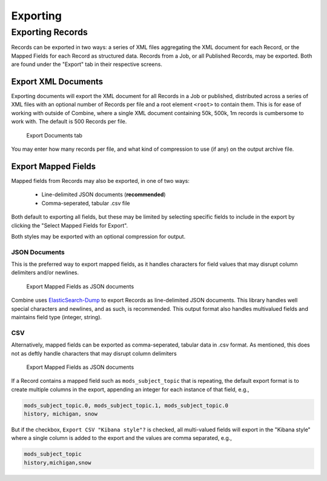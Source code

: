 *********
Exporting
*********

Exporting Records
=================

Records can be exported in two ways: a series of XML files aggregating the XML document for each Record, or the Mapped Fields for each Record as structured data.  Records from a Job, or all Published Records, may be exported.  Both are found under the "Export" tab in their respective screens.


Export XML Documents
--------------------

Exporting documents will export the XML document for all Records in a Job or published, distributed across a series of XML files with an optional number of Records per file and a root element ``<root>`` to contain them.  This is for ease of working with outside of Combine, where a single XML document containing 50k, 500k, 1m records is cumbersome to work with.  The default is 500 Records per file.

.. figure:: img/export_documents.png
   :alt: Export Documents tab
   :target: _images/export_documents.png

   Export Documents tab

You may enter how many records per file, and what kind of compression to use (if any) on the output archive file.


Export Mapped Fields
--------------------

Mapped fields from Records may also be exported, in one of two ways:

  - Line-delimited JSON documents (**recommended**)
  - Comma-seperated, tabular .csv file

Both default to exporting all fields, but these may be limited by selecting specific fields to include in the export by clicking the "Select Mapped Fields for Export".

Both styles may be exported with an optional compression for output.


JSON Documents
~~~~~~~~~~~~~~

This is the preferred way to export mapped fields, as it handles characters for field values that may disrupt column delimiters and/or newlines.

.. figure:: img/export_mapped_json.png
   :alt: Export Mapped Fields as JSON documents
   :target: _images/export_mapped_json.png

   Export Mapped Fields as JSON documents

Combine uses `ElasticSearch-Dump <https://github.com/taskrabbit/elasticsearch-dump>`_  to export Records as line-delimited JSON documents.  This library handles well special characters and newlines, and as such, is recommended.  This output format also handles multivalued fields and maintains field type (integer, string).


CSV
~~~

Alternatively, mapped fields can be exported as comma-seperated, tabular data in .csv format.  As mentioned, this does not as deftly handle characters that may disrupt column delimiters

.. figure:: img/export_mapped_json.png
   :alt: Export Mapped Fields as JSON documents
   :target: _images/export_mapped_json.png

   Export Mapped Fields as JSON documents

If a Record contains a mapped field such as ``mods_subject_topic`` that is repeating, the default export format is to create multiple columns in the export, appending an integer for each instance of that field, e.g.,

.. code-block:: text

    mods_subject_topic.0, mods_subject_topic.1, mods_subject_topic.0
    history, michigan, snow

But if the checkbox, ``Export CSV "Kibana style"?`` is checked, all multi-valued fields will export in the "Kibana style" where a single column is added to the export and the values are comma separated, e.g.,

.. code-block:: text

    mods_subject_topic
    history,michigan,snow